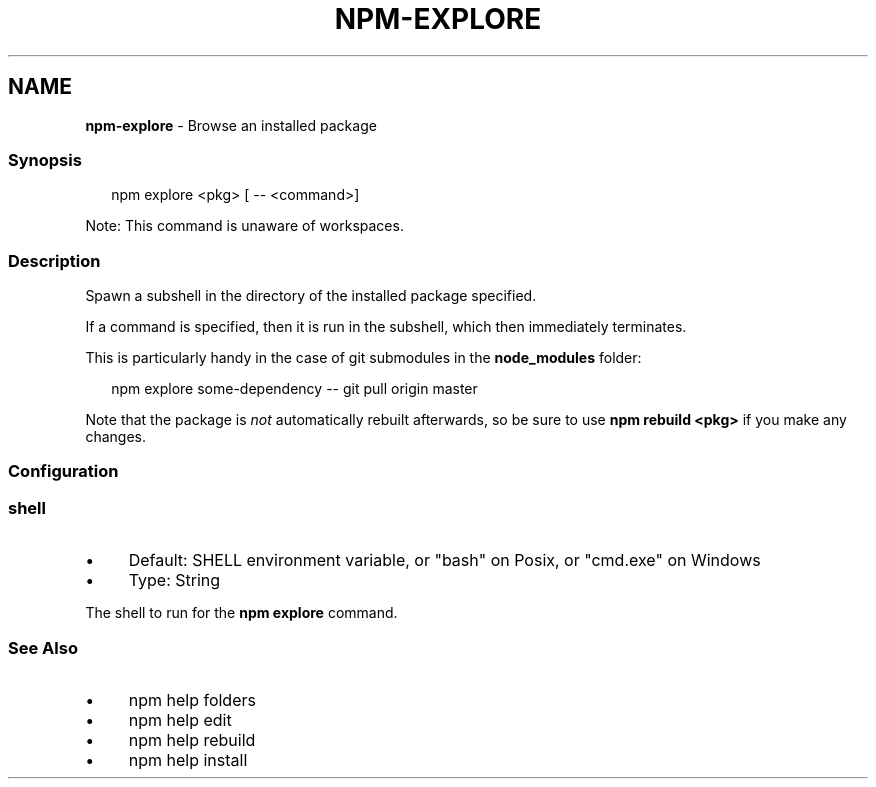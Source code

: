 .TH "NPM-EXPLORE" "1" "December 2024" "" ""
.SH "NAME"
\fBnpm-explore\fR - Browse an installed package
.SS "Synopsis"
.P
.RS 2
.nf
npm explore <pkg> \[lB] -- <command>\[rB]
.fi
.RE
.P
Note: This command is unaware of workspaces.
.SS "Description"
.P
Spawn a subshell in the directory of the installed package specified.
.P
If a command is specified, then it is run in the subshell, which then immediately terminates.
.P
This is particularly handy in the case of git submodules in the \fBnode_modules\fR folder:
.P
.RS 2
.nf
npm explore some-dependency -- git pull origin master
.fi
.RE
.P
Note that the package is \fInot\fR automatically rebuilt afterwards, so be sure to use \fBnpm rebuild <pkg>\fR if you make any changes.
.SS "Configuration"
.SS "\fBshell\fR"
.RS 0
.IP \(bu 4
Default: SHELL environment variable, or "bash" on Posix, or "cmd.exe" on Windows
.IP \(bu 4
Type: String
.RE 0

.P
The shell to run for the \fBnpm explore\fR command.
.SS "See Also"
.RS 0
.IP \(bu 4
npm help folders
.IP \(bu 4
npm help edit
.IP \(bu 4
npm help rebuild
.IP \(bu 4
npm help install
.RE 0
